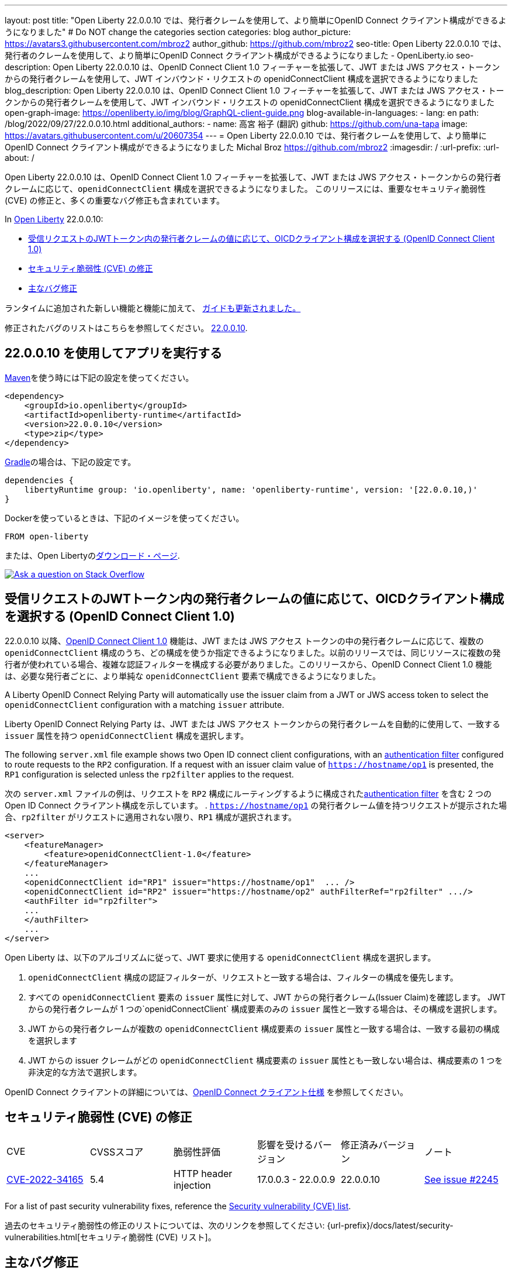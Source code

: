 ---
layout: post
title: "Open Liberty 22.0.0.10 では、発行者クレームを使用して、より簡単にOpenID Connect クライアント構成ができるようになりました"
# Do NOT change the categories section
categories: blog
author_picture: https://avatars3.githubusercontent.com/mbroz2
author_github: https://github.com/mbroz2
seo-title: Open Liberty 22.0.0.10 では、発行者のクレームを使用して、より簡単にOpenID Connect クライアント構成ができるようになりました - OpenLiberty.io
seo-description: Open Liberty 22.0.0.10 は、OpenID Connect Client 1.0 フィーチャーを拡張して、JWT または JWS アクセス・トークンからの発行者クレームを使用して、JWT インバウンド・リクエストの openidConnectClient 構成を選択できるようになりました
blog_description: Open Liberty 22.0.0.10 は、OpenID Connect Client 1.0 フィーチャーを拡張して、JWT または JWS アクセス・トークンからの発行者クレームを使用して、JWT インバウンド・リクエストの openidConnectClient 構成を選択できるようになりました
open-graph-image: https://openliberty.io/img/blog/GraphQL-client-guide.png
blog-available-in-languages:
- lang: en
  path: /blog/2022/09/27/22.0.0.10.html
additional_authors:
- name: 高宮 裕子 (翻訳)
  github: https://github.com/una-tapa
  image: https://avatars.githubusercontent.com/u/20607354
---
= Open Liberty 22.0.0.10 では、発行者クレームを使用して、より簡単にOpenID Connect クライアント構成ができるようになりました
Michal Broz <https://github.com/mbroz2>
:imagesdir: /
:url-prefix:
:url-about: /
//Blank line here is necessary before starting the body of the post.

Open Liberty 22.0.0.10 は、OpenID Connect Client 1.0 フィーチャーを拡張して、JWT または JWS アクセス・トークンからの発行者クレームに応じて、`openidConnectClient` 構成を選択できるようになりました。
このリリースには、重要なセキュリティ脆弱性 (CVE) の修正と、多くの重要なバグ修正も含まれています。

In link:{url-about}[Open Liberty] 22.0.0.10:

* <<oidc, 受信リクエストのJWTトークン内の発行者クレームの値に応じて、OICDクライアント構成を選択する (OpenID Connect Client 1.0)>>
* <<CVEs, セキュリティ脆弱性 (CVE) の修正>>
* <<bugs, 主なバグ修正>>


ランタイムに追加された新しい機能と機能に加えて、 <<guides, ガイドも更新されました。>>

修正されたバグのリストはこちらを参照してください。 link:https://github.com/OpenLiberty/open-liberty/issues?q=label%3Arelease%3A220010+label%3A%22release+bug%22[22.0.0.10].

[#run]
== 22.0.0.10 を使用してアプリを実行する

link:{url-prefix}/guides/maven-intro.html[Maven]を使う時には下記の設定を使ってください。

[source,xml]
----
<dependency>
    <groupId>io.openliberty</groupId>
    <artifactId>openliberty-runtime</artifactId>
    <version>22.0.0.10</version>
    <type>zip</type>
</dependency>
----

link:{url-prefix}/guides/gradle-intro.html[Gradle]の場合は、下記の設定です。

[source,gradle]
----
dependencies {
    libertyRuntime group: 'io.openliberty', name: 'openliberty-runtime', version: '[22.0.0.10,)'
}
----

Dockerを使っているときは、下記のイメージを使ってください。

[source]
----
FROM open-liberty
----

または、Open Libertyのlink:{url-prefix}/downloads/[ダウンロード・ページ].

[link=https://stackoverflow.com/tags/open-liberty]
image::img/blog/blog_btn_stack.svg[Ask a question on Stack Overflow, align="center"]

// https://github.com/OpenLiberty/open-liberty/issues/21783
[#oidc]
== 受信リクエストのJWTトークン内の発行者クレームの値に応じて、OICDクライアント構成を選択する (OpenID Connect Client 1.0)

22.0.0.10 以降、link:{url-prefix}/docs/latest/reference/feature/openidConnectClient-1.0.html[OpenID Connect Client 1.0] 機能は、JWT または JWS アクセス トークンの中の発行者クレームに応じて、複数の `openidConnectClient` 構成のうち、どの構成を使うか指定できるようになりました。以前のリリースでは、同じリソースに複数の発行者が使われている場合、複雑な認証フィルターを構成する必要がありました。このリリースから、OpenID Connect Client 1.0 機能は、必要な発行者ごとに、より単純な  `openidConnectClient` 要素で構成できるようになりました。

A Liberty OpenID Connect Relying Party will automatically use the issuer claim from a JWT or JWS access token to select the `openidConnectClient` configuration with a matching `issuer` attribute. 

Liberty OpenID Connect Relying Party は、JWT または JWS アクセス トークンからの発行者クレームを自動的に使用して、一致する `issuer` 属性を持つ `openidConnectClient` 構成を選択します。

The following `server.xml` file example shows two Open ID connect client configurations, with an link:{url-prefix}/docs/latest/authentication-filters.html[authentication filter] configured to route requests to the `RP2` configuration. If a request with an issuer claim value of `https://hostname/op1` is presented, the `RP1` configuration is selected unless the `rp2filter` applies to the request.

次の `server.xml` ファイルの例は、リクエストを `RP2` 構成にルーティングするように構成されたlink:{url-prefix}/docs/latest/authentication-filters.html[authentication filter] を含む 2 つの Open ID Connect クライアント構成を示しています。 . `https://hostname/op1` の発行者クレーム値を持つリクエストが提示された場合、`rp2filter` がリクエストに適用されない限り、`RP1` 構成が選択されます。

[source, xml]
----
<server>
    <featureManager>
        <feature>openidConnectClient-1.0</feature>
    </featureManager>
    ...
    <openidConnectClient id="RP1" issuer="https://hostname/op1"  ... />
    <openidConnectClient id="RP2" issuer="https://hostname/op2" authFilterRef="rp2filter" .../>
    <authFilter id="rp2filter">
    ...
    </authFilter>
    ...
</server>
----

Open Liberty は、以下のアルゴリズムに従って、JWT 要求に使用する `openidConnectClient` 構成を選択します。

1. `openidConnectClient` 構成の認証フィルターが、リクエストと一致する場合は、フィルターの構成を優先します。
2. すべての `openidConnectClient` 要素の `issuer` 属性に対して、JWT からの発行者クレーム(Issuer Claim)を確認します。 JWT からの発行者クレームが 1 つの`openidConnectClient` 構成要素のみの `issuer` 属性と一致する場合は、その構成を選択します。
3. JWT からの発行者クレームが複数の `openidConnectClient` 構成要素の `issuer` 属性と一致する場合は、一致する最初の構成を選択します
4. JWT からの issuer クレームがどの `openidConnectClient` 構成要素の `issuer` 属性とも一致しない場合は、構成要素の 1 つを非決定的な方法で選択します。

OpenID Connect クライアントの詳細については、link:https://openid.net/specs/openid-connect-core-1_0.html[OpenID Connect クライアント仕様] を参照してください。

[#CVEs]
== セキュリティ脆弱性 (CVE) の修正
[cols="6*"]
|===
| CVE | CVSSスコア | 脆弱性評価 | 影響を受けるバージョン | 修正済みバージョン | ノート 
| http://cve.mitre.org/cgi-bin/cvename.cgi?name=CVE-2022-34165[CVE-2022-34165]
| 5.4
|HTTP header injection
|17.0.0.3 - 22.0.0.9
|22.0.0.10 
|link:https://github.com/OpenLiberty/open-liberty/issues/22425[See issue #2245]
|===

For a list of past security vulnerability fixes, reference the link:{url-prefix}/docs/latest/security-vulnerabilities.html[Security vulnerability (CVE) list].

過去のセキュリティ脆弱性の修正のリストについては、次のリンクを参照してください: {url-prefix}/docs/latest/security-vulnerabilities.html[セキュリティ脆弱性 (CVE) リスト]。


[#bugs]
== 主なバグ修正

以下のセクションでは、このリリースで修正したバグの一部について説明します。興味がある場合は、link:https://github.com/OpenLiberty/open-liberty/issues?q=label%3Arelease%3A220010+label%3A%22release+bug%22[22.0.0.10で修正されたバグのリスト]を参照してください。

* link:https://github.com/OpenLiberty/open-liberty/issues/20599[JDBC connection not validated when numConnectionsPerThreadLocal is used]
+
JDBC データソースが `validationTimeout` で構成されている場合、コネクションプールは、接続がアプリケーションに戻される前に、接続を検証する必要があります。接続が無効な場合 (データベース フェイルオーバー の後など)、プール内の他の接続は `purgePolicy` 構成に従ってパージする必要があります。したがって、アプリケーションが無効なデータベース接続を受け取ることはめったにありません。
+
ただし、接続マネージャーが `numConnectionsPerThreadLocal=1` で構成されている場合、接続が `ThreadLocal` として保管されてしまうと、この接続は、アプリケーションによって使用される前に検証されず、`SQLException` が発生します。また、アプリケーションがこの接続に対して `isValid` を呼び出し、その接続が無効であるという結果が返ってきた場合、接続マネージャーは `purgePolicy` ロジックを、コネクションプールの他の接続に適用しなくなります。そのため、クライアントは各ワーカー・スレッドが処理されるまで複数のエラーを表示することがあります。
+
```
    <dataSource id="fhirDatasourcePglocalDefault" jndiName="jdbc/fhir_ibmfhirpg_default" type="javax.sql.XADataSource" statementCacheSize="200" syncQueryTimeoutWithTransactionTimeout="true" validationTimeout="30s">
        <jdbcDriver javax.sql.XADataSource="org.postgresql.xa.PGXADataSource" libraryRef="sharedLibPostgres"/>
        <properties.postgresql
             serverName="localhost"
             portNumber="5432"
             databaseName="a-database-name"
             user="a-database-user"
             password="a-database-password"
             currentSchema="a-database-schema"
         />
        <connectionManager
            minPoolSize="40"
            maxPoolSize="80"
            agedTimeout="-1"
            numConnectionsPerThreadLocal="1"
            connectionTimeout="60s"
            maxIdleTime="2m"
            purgePolicy="EntirePool"
        />
    </dataSource>
```

修正後、`validationTimeout`が構成されていると、接続は使用前に検証され、`purgePolicy`に従って接続プールから不良な接続が削除されます。

* link:https://github.com/OpenLiberty/open-liberty/issues/21914[JobOperator.getRunningExecutions の出力には、実行されていないジョブの実行が含まれていました]
+
Liberty Java バッチ `JobOperator.getRunningExecutions()` API は、バグにより、実行中のジョブ実行 ID だけでなく、実行中のジョブ インスタンスに関連付けられたすべてのジョブ実行 ID が返されていました。
+
修正後、そのジョブ名に対して JobOperator.getRunningExecutions() が呼び出されると、元の (停止された) 実行 ID と新しい (再開された) 実行 ID の両方が返されます。

* link:https://github.com/OpenLiberty/open-liberty/issues/21805[hideMessageのloggingをからメッセージIDを削除したとき、サーバーが動的に更新されるようになりました]
+
`hideMessage` のlogging属性からのメッセージ IDを削除しても、実行中のサーバーに反映されませんでした。
+ 
この問題は解決され、実行中のサーバーの構成が適切に更新され、属性から削除されたメッセージは表示されるようになりました。

* link:https://github.com/OpenLiberty/open-liberty/issues/22189[`AllowAuthenticationFailOverToAuthMethod` オプションの翻訳がありませんでした]
+
`AllowAuthenticationFailOverToAuthMethod` オプションの説明には、翻訳されていない NLS 定数が含まれていました。これは、メタタイプの NLS ファイルから定数が欠落していたことが原因でした。
+
この修正により、すべての `AllowAuthenticationFailOverToAuthMethod` オプションの説明が適切に翻訳されるようになりました。

* link:https://github.com/OpenLiberty/open-liberty/issues/22221[サーバーのシャットダウン中のセッション タイミングの問題]
+
サーバーのシャットダウン中のセッション キャッシュ サービスのタイミングの問題により、キャッシュ サービスの終了中に、セッションを無効化するスレッドがキャッシュにアクセスする可能性がありました。これは、無効なリスナーの処理時にキャッシュ インスタンスがチェックされていないために発生する可能性があります。
+
この問題は、このリリースで解決されました。

* link:https://github.com/OpenLiberty/open-liberty/issues/22347[22.0.0.4 以降で FFDCIgnore が適用されない]
+
22.0.0.4 以降、1.0 仕様のデプロイメント記述子を持つリソース アダプタがインストールされた場合、`@FFDCIgnore` アノテーションが無視され、FFDC が誤って発行されました。
+
修正後、FFDC は作成されなくなりました。


[#guides]
== 新規および更新されたガイド

Open Liberty の特徴と機能が成長し続けるにつれて、link:https://openliberty.io/guides/?search=new&key=tag[openliberty.io の新しいガイド]にトピックを追加し続けます。既存のガイドは、報告されたバグ/問題に対処し、コンテンツを最新の状態に保ち、トピックの対象範囲を拡大するために、更新することもあります。

* link:{url-prefix}/guides/graphql-client.html[GraphQL クライアントを使用して GraphQL クエリとミューテーションを実行する]
** SmallRyeのGraphQLクライアントのタイプセーフなインターフェースを使用して、複数のマイクロサービスからデータを照会および変更する方法を学びます

[.img_border_light]
image::img/blog/GraphQL-client-guide.png["GraphQL クライアント ガイド" ,width=50%,align="center"]

== Open Liberty 22.0.0.10 を今すぐ入手

下記のリンクから入手可能です。 <<run,Maven, Gradle, Docker, and as a downloadable archive>>.

